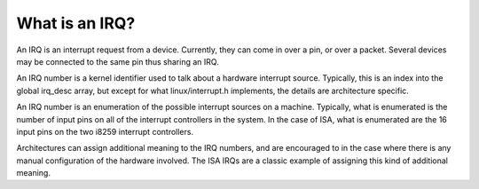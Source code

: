 ===============
What is an IRQ?
===============

An IRQ is an interrupt request from a device. Currently, they can come
in over a pin, or over a packet. Several devices may be connected to
the same pin thus sharing an IRQ.

An IRQ number is a kernel identifier used to talk about a hardware
interrupt source. Typically, this is an index into the global irq_desc
array, but except for what linux/interrupt.h implements, the details
are architecture specific.

An IRQ number is an enumeration of the possible interrupt sources on a
machine. Typically, what is enumerated is the number of input pins on
all of the interrupt controllers in the system. In the case of ISA,
what is enumerated are the 16 input pins on the two i8259 interrupt
controllers.

Architectures can assign additional meaning to the IRQ numbers, and
are encouraged to in the case where there is any manual configuration
of the hardware involved. The ISA IRQs are a classic example of
assigning this kind of additional meaning.
